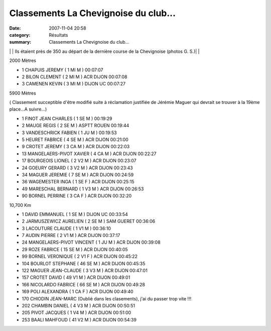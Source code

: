Classements La Chevignoise du club...
=====================================

:date: 2007-11-04 20:58
:category: Résultats
:summary: Classements La Chevignoise du club...

|httpcoursesdanslecoinchez-alicefrpot2006-courir20dans20les20coins.gif|  |httpcoursesdanslecoinchez-alicefrpot2006-courir20dans20les20coins.gif|  |httpcoursesdanslecoinchez-alicefrpot2006-courir20dans20les20coins.gif| | | Ils étaient près de 350 au départ de la dernière course de la Chevignoise (photos G. S.)| | |httpcoursesdanslecoinchez-alicefrpot2006-courir20dans20les20coins.gif|  |httpcoursesdanslecoinchez-alicefrpot2006-courir20dans20les20coins.gif|  |httpcoursesdanslecoinchez-alicefrpot2006-courir20dans20les20coins.gif|

.. |httpcoursesdanslecoinchez-alicefrpot2006-courir20dans20les20coins.gif| image:: http://assets.acr-dijon.org/old/httpcoursesdanslecoinchez-alicefrpot2006-courir20dans20les20coins.gif
.. | Ils étaient près de 350 au départ de la dernière course de la Chevignoise (photos G. S.)| image:: http://assets.acr-dijon.org/old/httpwwwbienpubliccomphotos-spop2001_051107.jpg

2000 Mètres

- 1 CHAPUIS JEREMY ( 1 MI M ) 00:07:07
- 2 BILON CLEMENT ( 2 MI M ) ACR DIJON 00:07:08
- 3 CAMENEN KEVIN ( 3 MI M ) DIJON UC 00:07:27

5900 Mètres

( Classement succeptible d'être modifié suite à réclamation justifiée de Jérémie Maguer qui devrait se trouver à la 19ème place...A suivre...)


- 1 FINOT JEAN CHARLES ( 1 SE M ) 00:19:29
- 2 MAUGE REGIS ( 2 SE M ) ASPTT ROUEN 00:19:44
- 3 VANDESCHRICK FABIEN ( 1 JU M ) 00:19:53
- 5 HEURET FABRICE ( 4 SE M ) ACR DIJON 00:21:00
- 9 CROTET JEREMY ( 3 CA M ) ACR DIJON 00:22:03
- 13 MANGELAERS-PIVOT XAVIER ( 4 CA M ) ACR DIJON 00:22:27
- 17 BOURGEOIS LIONEL ( 2 V2 M ) ACR DIJON 00:23:07
- 24 GOEURY GERARD ( 3 V2 M ) ACR DIJON 00:23:43
- 34 MAGUER JEREMIE ( 7 SE M ) ACR DIJON 00:24:59
- 36 WAGEMESTER INGA ( 1 SE F ) ACR DIJON 00:25:15
- 49 MARESCHAL BERNARD ( 1 V3 M ) ACR DIJON 00:26:53
- 90 BORNEL PERRINE ( 3 CA F ) ACR DIJON 00:32:20

10,700 Km


- 1 DAVID EMMANUEL ( 1 SE M ) DIJON UC 00:33:54
- 2 JARMUSZEWICZ AURELIEN ( 2 SE M ) SAM GUERET 00:36:06
- 3 LACOUTURE CLAUDE ( 1 V1 M ) 00:36:10
- 7 AUDIN PIERRE ( 2 V1 M ) ACR DIJON 00:37:17
- 24 MANGELAERS-PIVOT VINCENT ( 1 JU M ) ACR DIJON 00:39:08 
- 29 ROZE FABRICE ( 15 SE M ) ACR DIJON 00:40:05
- 99 BORNEL VERONIQUE ( 2 V1 F ) ACR DIJON 00:45:22
- 104 BOURLOT STEPHANE ( 46 SE M ) ACR DIJON 00:45:35
- 122 MAGUER JEAN-CLAUDE ( 3 V3 M ) ACR DIJON 00:47:01
- 157 CROTET DAVID ( 49 V1 M ) ACR DIJON 00:49:01                     
- 166 NICOLARDO FABRICE ( 66 SE M ) ACR DIJON 00:49:28                       
- 169 POLI ALEXANDRA ( 1 CA F ) ACR DIJON 00:49:40                    
- 170 CHIODIN JEAN-MARC (Oublié dans les clasements), j'ai du passer trop vite !!!
- 202 CHAMBIN DANIEL ( 4 V3 M ) ACR DIJON 00:50:51
- 205 PIVOT JACQUES ( 1 V4 M ) ACR DIJON 00:51:00
- 253 BAALI MAHFOUD ( 41 V2 M ) ACR DIJON 00:54:39


